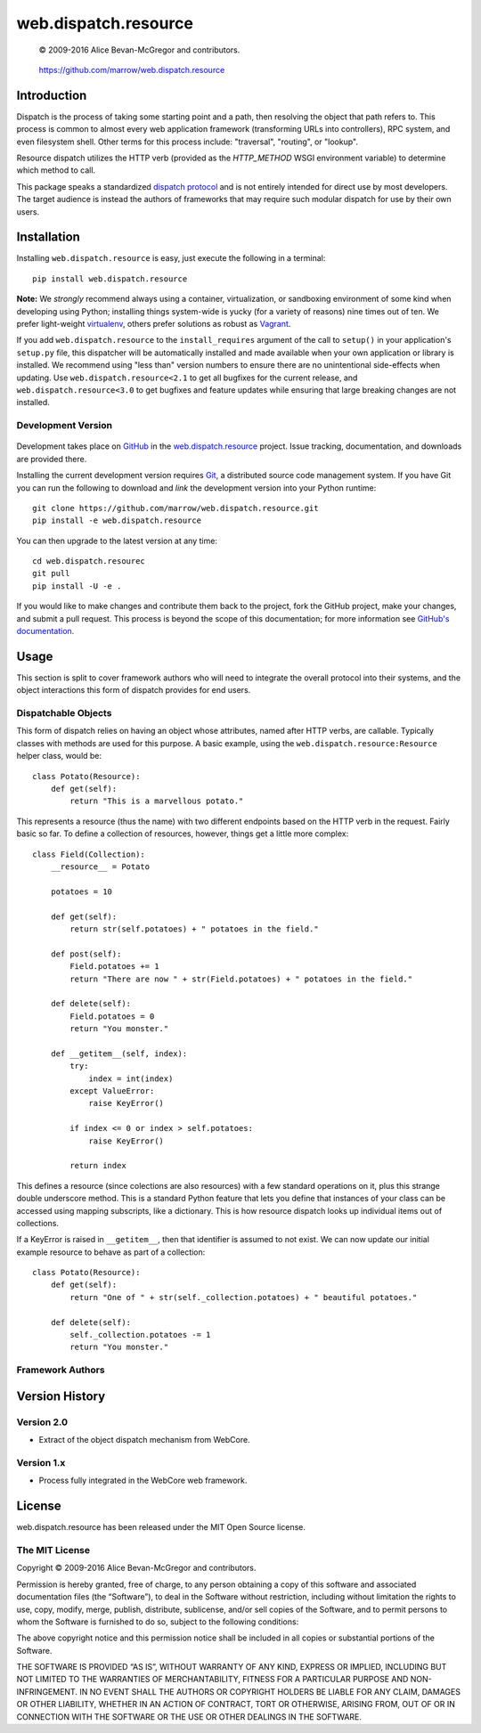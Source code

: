 =====================
web.dispatch.resource
=====================

    © 2009-2016 Alice Bevan-McGregor and contributors.

..

    https://github.com/marrow/web.dispatch.resource

..

    |latestversion| |ghtag| |masterstatus| |mastercover| |masterreq| |ghwatch| |ghstar|



Introduction
============

Dispatch is the process of taking some starting point and a path, then resolving the object that path refers to. This
process is common to almost every web application framework (transforming URLs into controllers), RPC system, and even
filesystem shell. Other terms for this process include: "traversal", "routing", or "lookup".

Resource dispatch utilizes the HTTP verb (provided as the `HTTP_METHOD` WSGI environment variable) to determine which
method to call.

This package speaks a standardized `dispatch protocol <https://github.com/marrow/WebCore/wiki/Dispatch-Protocol>`__
and is not entirely intended for direct use by most developers. The target audience is instead the authors of
frameworks that may require such modular dispatch for use by their own users.


Installation
============

Installing ``web.dispatch.resource`` is easy, just execute the following in a terminal::

    pip install web.dispatch.resource

**Note:** We *strongly* recommend always using a container, virtualization, or sandboxing environment of some kind when
developing using Python; installing things system-wide is yucky (for a variety of reasons) nine times out of ten.  We
prefer light-weight `virtualenv <https://virtualenv.pypa.io/en/latest/virtualenv.html>`__, others prefer solutions as
robust as `Vagrant <http://www.vagrantup.com>`__.

If you add ``web.dispatch.resource`` to the ``install_requires`` argument of the call to ``setup()`` in your
application's ``setup.py`` file, this dispatcher will be automatically installed and made available when your own
application or library is installed.  We recommend using "less than" version numbers to ensure there are no
unintentional side-effects when updating.  Use ``web.dispatch.resource<2.1`` to get all bugfixes for the current
release, and ``web.dispatch.resource<3.0`` to get bugfixes and feature updates while ensuring that large breaking
changes are not installed.


Development Version
-------------------

    |developstatus| |developcover| |ghsince| |issuecount| |ghfork|

Development takes place on `GitHub <https://github.com/>`__ in the 
`web.dispatch.resource <https://github.com/marrow/web.dispatch.resource/>`__ project.  Issue tracking, documentation,
and downloads are provided there.

Installing the current development version requires `Git <http://git-scm.com/>`_, a distributed source code management
system.  If you have Git you can run the following to download and *link* the development version into your Python
runtime::

    git clone https://github.com/marrow/web.dispatch.resource.git
    pip install -e web.dispatch.resource

You can then upgrade to the latest version at any time::

    cd web.dispatch.resourec
    git pull
    pip install -U -e .

If you would like to make changes and contribute them back to the project, fork the GitHub project, make your changes,
and submit a pull request.  This process is beyond the scope of this documentation; for more information see
`GitHub's documentation <http://help.github.com/>`_.


Usage
=====

This section is split to cover framework authors who will need to integrate the overall protocol into their systems,
and the object interactions this form of dispatch provides for end users.


Dispatchable Objects
--------------------

This form of dispatch relies on having an object whose attributes, named after HTTP verbs, are callable. Typically
classes with methods are used for this purpose. A basic example, using the ``web.dispatch.resource:Resource`` helper
class, would be::

    class Potato(Resource):
        def get(self):
            return "This is a marvellous potato."


This represents a resource (thus the name) with two different endpoints based on the HTTP verb in the request. Fairly
basic so far. To define a collection of resources, however, things get a little more complex::

    class Field(Collection):
        __resource__ = Potato
        
        potatoes = 10
        
        def get(self):
            return str(self.potatoes) + " potatoes in the field."
        
        def post(self):
            Field.potatoes += 1
            return "There are now " + str(Field.potatoes) + " potatoes in the field."
        
        def delete(self):
            Field.potatoes = 0
            return "You monster."
        
        def __getitem__(self, index):
            try:
                index = int(index)
            except ValueError:
                raise KeyError()
            
            if index <= 0 or index > self.potatoes:
                raise KeyError()
            
            return index

This defines a resource (since colections are also resources) with a few standard operations on it, plus this strange
double underscore method. This is a standard Python feature that lets you define that instances of your class can be
accessed using mapping subscripts, like a dictionary. This is how resource dispatch looks up individual items out of
collections.

If a KeyError is raised in ``__getitem__``, then that identifier is assumed to not exist. We can now update our
initial example resource to behave as part of a collection::

    class Potato(Resource):
        def get(self):
            return "One of " + str(self._collection.potatoes) + " beautiful potatoes."
        
        def delete(self):
            self._collection.potatoes -= 1
            return "You monster."






Framework Authors
-----------------


Version History
===============

Version 2.0
-----------

* Extract of the object dispatch mechanism from WebCore.

Version 1.x
-----------

* Process fully integrated in the WebCore web framework.


License
=======

web.dispatch.resource has been released under the MIT Open Source license.

The MIT License
---------------

Copyright © 2009-2016 Alice Bevan-McGregor and contributors.

Permission is hereby granted, free of charge, to any person obtaining a copy of this software and associated
documentation files (the “Software”), to deal in the Software without restriction, including without limitation the
rights to use, copy, modify, merge, publish, distribute, sublicense, and/or sell copies of the Software, and to permit
persons to whom the Software is furnished to do so, subject to the following conditions:

The above copyright notice and this permission notice shall be included in all copies or substantial portions of the
Software.

THE SOFTWARE IS PROVIDED “AS IS”, WITHOUT WARRANTY OF ANY KIND, EXPRESS OR IMPLIED, INCLUDING BUT NOT LIMITED TO THE
WARRANTIES OF MERCHANTABILITY, FITNESS FOR A PARTICULAR PURPOSE AND NON-INFRINGEMENT. IN NO EVENT SHALL THE AUTHORS OR
COPYRIGHT HOLDERS BE LIABLE FOR ANY CLAIM, DAMAGES OR OTHER LIABILITY, WHETHER IN AN ACTION OF CONTRACT, TORT OR
OTHERWISE, ARISING FROM, OUT OF OR IN CONNECTION WITH THE SOFTWARE OR THE USE OR OTHER DEALINGS IN THE SOFTWARE.


.. |ghwatch| image:: https://img.shields.io/github/watchers/marrow/web.dispatch.resource.svg?style=social&label=Watch
    :target: https://github.com/marrow/web.dispatch.resource/subscription
    :alt: Subscribe to project activity on Github.

.. |ghstar| image:: https://img.shields.io/github/stars/marrow/web.dispatch.resource.svg?style=social&label=Star
    :target: https://github.com/marrow/web.dispatch.obresourceject/subscription
    :alt: Star this project on Github.

.. |ghfork| image:: https://img.shields.io/github/forks/marrow/web.dispatch.resource.svg?style=social&label=Fork
    :target: https://github.com/marrow/web.dispatch.resource/fork
    :alt: Fork this project on Github.

.. |masterstatus| image:: http://img.shields.io/travis/marrow/web.dispatch.resource/master.svg?style=flat
    :target: https://travis-ci.org/marrow/web.dispatch.resource/branches
    :alt: Release build status.

.. |mastercover| image:: http://img.shields.io/codecov/c/github/marrow/web.dispatch.resource/master.svg?style=flat
    :target: https://codecov.io/github/marrow/web.dispatch.resource?branch=master
    :alt: Release test coverage.

.. |masterreq| image:: https://img.shields.io/requires/github/marrow/web.dispatch.resource.svg
    :target: https://requires.io/github/marrow/web.dispatch.resource/requirements/?branch=master
    :alt: Status of release dependencies.

.. |developstatus| image:: http://img.shields.io/travis/marrow/web.dispatch.resource/develop.svg?style=flat
    :target: https://travis-ci.org/marrow/web.dispatch.resource/branches
    :alt: Development build status.

.. |developcover| image:: http://img.shields.io/codecov/c/github/marrow/web.dispatch.resource/develop.svg?style=flat
    :target: https://codecov.io/github/marrow/web.dispatch.resource?branch=develop
    :alt: Development test coverage.

.. |developreq| image:: https://img.shields.io/requires/github/marrow/web.dispatch.resource.svg
    :target: https://requires.io/github/marrow/web.dispatch.resource/requirements/?branch=develop
    :alt: Status of development dependencies.

.. |issuecount| image:: http://img.shields.io/github/issues-raw/marrow/web.dispatch.resource.svg?style=flat
    :target: https://github.com/marrow/web.dispatch.resource/issues
    :alt: Github Issues

.. |ghsince| image:: https://img.shields.io/github/commits-since/marrow/web.dispatch.resource/2.1.0.svg
    :target: https://github.com/marrow/web.dispatch.resource/commits/develop
    :alt: Changes since last release.

.. |ghtag| image:: https://img.shields.io/github/tag/marrow/web.dispatch.resource.svg
    :target: https://github.com/marrow/web.dispatch.resource/tree/2.1.0
    :alt: Latest Github tagged release.

.. |latestversion| image:: http://img.shields.io/pypi/v/web.dispatch.resource.svg?style=flat
    :target: https://pypi.python.org/pypi/web.dispatch.resource
    :alt: Latest released version.

.. |cake| image:: http://img.shields.io/badge/cake-lie-1b87fb.svg?style=flat
